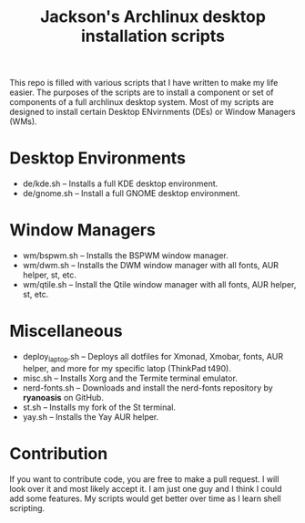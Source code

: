 #+TITLE: Jackson's Archlinux desktop installation scripts

This repo is filled with various scripts that I have written to make my life easier. The purposes of the scripts are to install a component or set of components of a full archlinux desktop system. Most of my scripts are designed to install certain Desktop ENvirnments (DEs) or Window Managers (WMs).

* Desktop Environments

+ de/kde.sh -- Installs a full KDE desktop environment.
+ de/gnome.sh -- Install a full GNOME desktop environment.

* Window Managers

+ wm/bspwm.sh -- Installs the BSPWM window manager.
+ wm/dwm.sh -- Installs the DWM window manager with all fonts, AUR helper, st, etc.
+ wm/qtile.sh -- Install the Qtile window manager with all fonts, AUR helper, st, etc.

* Miscellaneous

+ deploy_laptop.sh -- Deploys all dotfiles for Xmonad, Xmobar, fonts, AUR helper, and more for my specific latop (ThinkPad t490).
+ misc.sh -- Installs Xorg and the Termite terminal emulator.
+ nerd-fonts.sh -- Downloads and install the nerd-fonts repository by *ryanoasis* on GitHub.
+ st.sh -- Installs my fork of the St terminal.
+ yay.sh -- Installs the Yay AUR helper.

* Contribution
If you want to contribute code, you are free to make a pull request. I will look over it and most likely accept it. I am just one guy and I think I could add some features. My scripts would get better over time as I learn shell scripting.
